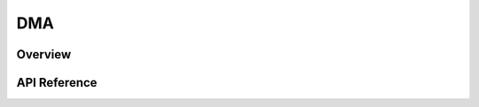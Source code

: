 .. _dma_api:

DMA
###

Overview
********


API Reference
*************

.. doxygengroup:: dma_interface
   :project: Zephyr
